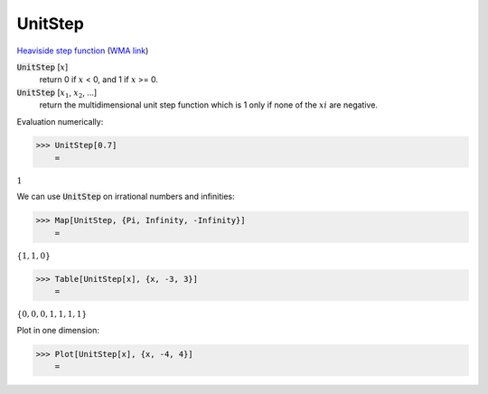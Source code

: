 UnitStep
========

`Heaviside step function <https://en.wikipedia.org/wiki/Heaviside_step_function>`_ (`WMA link <https://reference.wolfram.com/language/ref/UnitStep.html>`_)


:code:`UnitStep` [:math:`x`]
    return 0 if :math:`x` < 0, and 1 if :math:`x` >= 0.

:code:`UnitStep` [:math:`x_1`, :math:`x_2`, ...]
    return the multidimensional unit step function which is 1 only if none of the :math:`xi` are negative.





Evaluation numerically:

>>> UnitStep[0.7]
    =

:math:`1`



We can use :code:`UnitStep`  on irrational numbers and infinities:

>>> Map[UnitStep, {Pi, Infinity, -Infinity}]
    =

:math:`\left\{1,1,0\right\}`


>>> Table[UnitStep[x], {x, -3, 3}]
    =

:math:`\left\{0,0,0,1,1,1,1\right\}`



Plot in one dimension:

>>> Plot[UnitStep[x], {x, -4, 4}]
    =

.. image:: tmp7qzx9zkg.png
    :align: center



